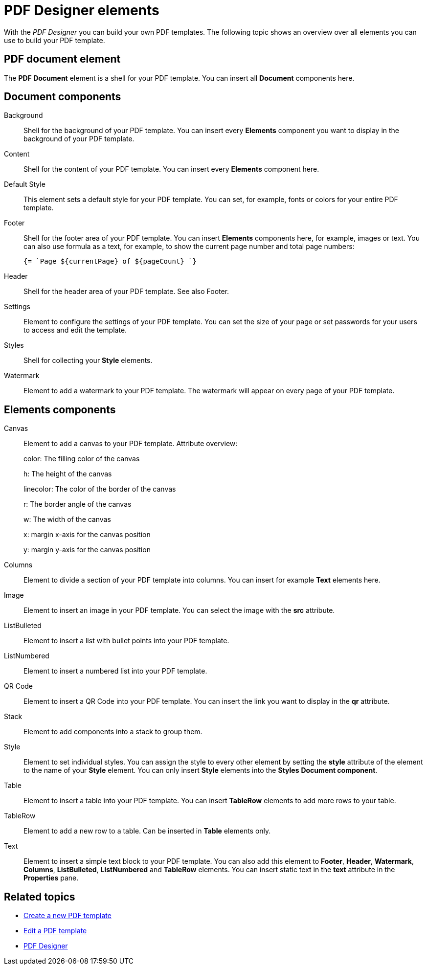 = PDF Designer elements

With the _PDF Designer_ you can build your own PDF templates.
The following topic shows an overview over all elements you can use to build your PDF template.

//Ask Hendrik, Explain: Why is there a small "o" before a component when it is in the components pane.
//@ Fabian: I suspect it's just a default name that's given to the element once you put it in the document tree...
== PDF document element

The *PDF Document* element is a shell for your PDF template. You can insert all *Document* components here.

// Explain: The "PDF Document" element as top element -> DONE
== Document components

Background::
Shell for the background of your PDF template. You can insert every *Elements* component you want to display in the background of your PDF template.
//Ask Hendrik: Every element? You can have a table or a QR code as background?
//@Fabian: Yes, at least table and qr-code are working...
Content::
Shell for the content of your PDF template. You can insert every *Elements* component here.

Default Style::
This element sets a default style for your PDF template. You can set, for example, fonts or colors for your entire PDF template.
// TODO @Neptune: None of the selectable fonts work except "Roboto"

Footer::
Shell for the footer area of your PDF template. You can insert *Elements* components here,
for example, images or text.
You can also use formula as a text, for example, to show the
current page number and total page numbers:
+
[source, asciidoc]
----
{= `Page ${currentPage} of ${pageCount} `}
----

Header::
Shell for the header area of your PDF template. See also Footer.

Settings::
Element to configure the settings of your PDF template. You can set the size of your page or set passwords for
your users to access and edit the template.

Styles::
Shell for collecting your *Style* elements.

Watermark::
Element to add a watermark to your PDF template. The watermark will appear on every page of your PDF template.

== Elements components

Canvas::
Element to add a canvas to your PDF template.
//Attributes need to be explained specifically, this isn't really user-friendly. Tried it here, please check @Fabian:
Attribute overview:
+
color: The filling color of the canvas
+
h: The height of the canvas
+
linecolor: The color of the border of the canvas
+
r: The border angle of the canvas
+
w: The width of the canvas
+
x: margin x-axis for the canvas position
+
y: margin y-axis for the canvas position

Columns::
Element to divide a section of your PDF template into columns. You can insert for example *Text* elements here.

Image::
Element to insert an image in your PDF template. You can select the image with the *src* attribute.

ListBulleted::
Element to insert a list with bullet points into your PDF template.

ListNumbered::
Element to insert a numbered list into your PDF template.

QR Code::
Element to insert a QR Code into your PDF template. You can insert the link you want to display in the *qr* attribute.

Stack::
Element to add components into a stack to group them.
//@Fabian: Old docu says: "Also, used to create a paragraph with the text elements." -> Can't understand what they mean, would leave it out.

Style::
Element to set individual styles. You can assign the style to every other element by setting the *style* attribute of the element to the name of your *Style* element.
You can only insert *Style* elements into the *Styles* *Document component*.

Table::
Element to insert a table into your PDF template. You can insert *TableRow* elements to add more rows to your table.

TableRow::
Element to add a new row to a table. Can be inserted in *Table* elements only.

Text::
Element to insert a simple text block to your PDF template. You can also add this element to *Footer*, *Header*, *Watermark*,
*Columns*, *ListBulleted*, *ListNumbered* and *TableRow* elements. You can insert static text in the *text* attribute in the *Properties* pane.

== Related topics

* xref:pdf-designer-create-pdf.adoc[Create a new PDF template]
* xref:pdf-designer-edit-template.adoc[Edit a PDF template]
* xref:pdf-designer.adoc[PDF Designer]